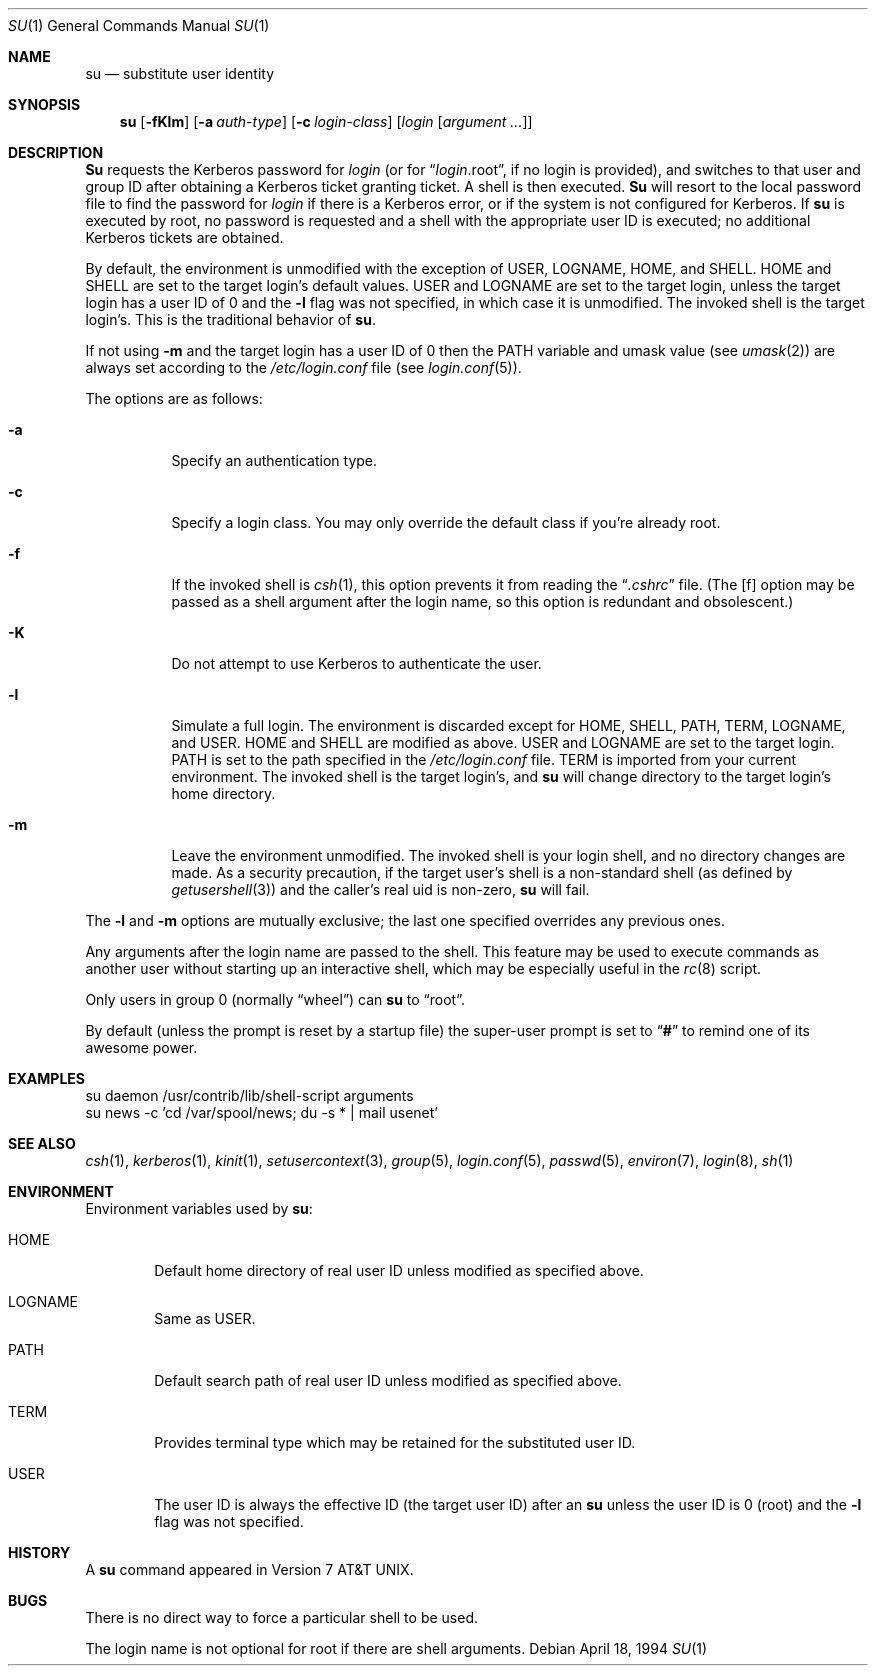 .\"	BSDI su.1,v 2.9 1998/03/04 16:49:41 ctp Exp
.\"
.\" Copyright (c) 1988, 1990, 1993, 1994
.\"	The Regents of the University of California.  All rights reserved.
.\"
.\" Redistribution and use in source and binary forms, with or without
.\" modification, are permitted provided that the following conditions
.\" are met:
.\" 1. Redistributions of source code must retain the above copyright
.\"    notice, this list of conditions and the following disclaimer.
.\" 2. Redistributions in binary form must reproduce the above copyright
.\"    notice, this list of conditions and the following disclaimer in the
.\"    documentation and/or other materials provided with the distribution.
.\" 3. All advertising materials mentioning features or use of this software
.\"    must display the following acknowledgement:
.\"	This product includes software developed by the University of
.\"	California, Berkeley and its contributors.
.\" 4. Neither the name of the University nor the names of its contributors
.\"    may be used to endorse or promote products derived from this software
.\"    without specific prior written permission.
.\"
.\" THIS SOFTWARE IS PROVIDED BY THE REGENTS AND CONTRIBUTORS ``AS IS'' AND
.\" ANY EXPRESS OR IMPLIED WARRANTIES, INCLUDING, BUT NOT LIMITED TO, THE
.\" IMPLIED WARRANTIES OF MERCHANTABILITY AND FITNESS FOR A PARTICULAR PURPOSE
.\" ARE DISCLAIMED.  IN NO EVENT SHALL THE REGENTS OR CONTRIBUTORS BE LIABLE
.\" FOR ANY DIRECT, INDIRECT, INCIDENTAL, SPECIAL, EXEMPLARY, OR CONSEQUENTIAL
.\" DAMAGES (INCLUDING, BUT NOT LIMITED TO, PROCUREMENT OF SUBSTITUTE GOODS
.\" OR SERVICES; LOSS OF USE, DATA, OR PROFITS; OR BUSINESS INTERRUPTION)
.\" HOWEVER CAUSED AND ON ANY THEORY OF LIABILITY, WHETHER IN CONTRACT, STRICT
.\" LIABILITY, OR TORT (INCLUDING NEGLIGENCE OR OTHERWISE) ARISING IN ANY WAY
.\" OUT OF THE USE OF THIS SOFTWARE, EVEN IF ADVISED OF THE POSSIBILITY OF
.\" SUCH DAMAGE.
.\"
.\"	@(#)su.1	8.2 (Berkeley) 4/18/94
.\"
.Dd April 18, 1994
.Dt SU 1
.Os
.Sh NAME
.Nm su
.Nd substitute user identity
.Sh SYNOPSIS
.Nm su
.Op Fl fKlm
.Op Fl a Ar auth-type
.Op Fl c Ar login-class
.Op Ar login Op Ar argument ...
.Sh DESCRIPTION
.Nm Su
requests the Kerberos password for
.Ar login
(or for
.Dq Ar login Ns .root ,
if no login is provided), and switches to
that user and group ID after obtaining a Kerberos ticket granting ticket.
A shell is then executed.
.Nm Su
will resort to the local password file to find the password for
.Ar login
if there is a Kerberos error,
or if the system is not configured for Kerberos.
If
.Nm su
is executed by root, no password is requested and a shell
with the appropriate user ID is executed; no additional Kerberos tickets
are obtained.
.Pp
By default, the environment is unmodified with the exception of
.Ev USER ,
.Ev LOGNAME ,
.Ev HOME ,
and
.Ev SHELL .
.Ev HOME
and
.Ev SHELL
are set to the target login's default values.
.Ev USER
and
.Ev LOGNAME
are set to the target login, unless the target login has a user ID of 0
and the
.Fl l
flag was not specified,
in which case it is unmodified.
The invoked shell is the target login's.
This is the traditional behavior of
.Nm su .
.Pp
If not using
.Fl m
and the target login has a user ID of 0 then the
.Ev PATH
variable and umask value
(see 
.Xr umask 2 )
are always set according to the
.Pa /etc/login.conf
file (see
.Xr login.conf 5 ) .
.Pp
The options are as follows:
.Bl -tag -width Ds
.It Fl a
Specify an authentication type.
.It Fl c
Specify a login class.
You may only override the default class if you're already root.
.It Fl f
If the invoked shell is
.Xr csh 1 ,
this option prevents it from reading the
.Dq Pa .cshrc
file.
(The
.Op f
option may be passed as a shell argument after the login name,
so this option is redundant and obsolescent.)
.It Fl K
Do not attempt to use Kerberos to authenticate the user.
.It Fl l
Simulate a full login.
The environment is discarded except for
.Ev HOME ,
.Ev SHELL ,
.Ev PATH ,
.Ev TERM ,
.Ev LOGNAME ,
and
.Ev USER .
.Ev HOME
and
.Ev SHELL
are modified as above.
.Ev USER
and
.Ev LOGNAME
are set to the target login.
.Ev PATH
is set to the path specified in the
.Pa /etc/login.conf
file.
.Ev TERM
is imported from your current environment.
The invoked shell is the target login's, and
.Nm su
will change directory to the target login's home directory.
.It Fl m
Leave the environment unmodified.
The invoked shell is your login shell, and no directory changes are made.
As a security precaution, if the target user's shell is a non-standard
shell (as defined by
.Xr getusershell 3 )
and the caller's real uid is
non-zero,
.Nm su
will fail.
.El
.Pp
The
.Fl l
and
.Fl m
options are mutually exclusive; the last one specified
overrides any previous ones.
.Pp
Any arguments after the login name are passed to the shell.
This feature may be used to execute commands as another user
without starting up an interactive shell,
which may be especially useful in the
.Xr rc 8
script.
.Pp
Only users in group 0 (normally
.Dq wheel )
can
.Nm su
to
.Dq root .
.Pp
By default (unless the prompt is reset by a startup file) the super-user
prompt is set to
.Dq Sy \&#
to remind one of its awesome power.
.Sh EXAMPLES
.Bd -literal
su daemon /usr/contrib/lib/shell-script arguments
su news -c 'cd /var/spool/news; du -s * | mail usenet'
.Ed
.Sh SEE ALSO
.Xr csh 1 ,
.Xr kerberos 1 ,
.Xr kinit 1 ,
.Xr setusercontext 3 ,
.Xr group 5 ,
.Xr login.conf 5 ,
.Xr passwd 5 ,
.Xr environ 7 ,
.Xr login 8 ,
.Xr sh 1
.Sh ENVIRONMENT
Environment variables used by
.Nm su :
.Bl -tag -width HOME
.It Ev HOME
Default home directory of real user ID unless modified as
specified above.
.It Ev LOGNAME
Same as
.Ev USER .
.It Ev PATH
Default search path of real user ID unless modified as specified above.
.It Ev TERM
Provides terminal type which may be retained for the substituted
user ID.
.It Ev USER
The user ID is always the effective ID (the target user ID) after an
.Nm su
unless the user ID is 0 (root) and the
.Fl l
flag was not specified.
.El
.Sh HISTORY
A
.Nm
command appeared in
.At v7 .
.Sh BUGS
There is no direct way to force a particular shell to be used.
.Pp
The login name is not optional for root if there are shell arguments.
